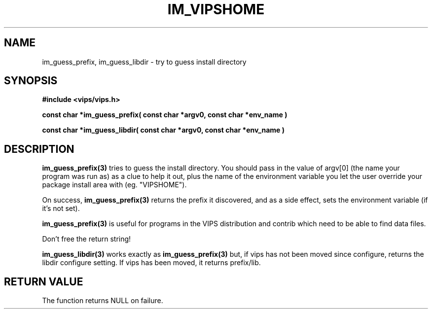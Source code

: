 .TH IM_VIPSHOME 3 "8 March 2001"
.SH NAME
im_guess_prefix, im_guess_libdir \- try to guess install directory
.SH SYNOPSIS
.B #include <vips/vips.h>

.B const char *im_guess_prefix( const char *argv0,
.B     const char *env_name )

.B const char *im_guess_libdir( const char *argv0,
.B     const char *env_name )

.SH DESCRIPTION
.B im_guess_prefix(3) 
tries to guess the install directory. You should pass in the value of
argv[0] (the name your program was run as) as a clue to help it out, plus
the name of the environment variable you let the user override your package
install area with (eg. "VIPSHOME"). 

On success, 
.B im_guess_prefix(3) 
returns the prefix it discovered, and as a side effect, sets the environment
variable (if it's not set).

.B im_guess_prefix(3) 
is useful for programs in the VIPS distribution and contrib which need to be
able to find data files.

Don't free the return string!

.B im_guess_libdir(3) 
works exactly as 
.B im_guess_prefix(3) 
but, if vips has not been moved since configure, returns the libdir configure
setting. If vips has been moved, it returns prefix/lib.

.SH RETURN VALUE
The function returns NULL on failure.
